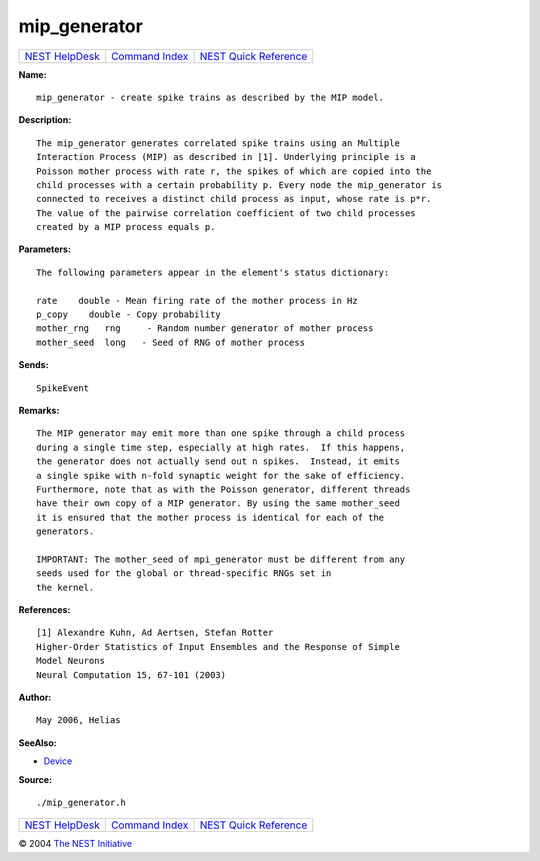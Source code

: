 mip\_generator
=======================

+----------------------------------------+-----------------------------------------+--------------------------------------------------+
| `NEST HelpDesk <../../index.html>`__   | `Command Index <../helpindex.html>`__   | `NEST Quick Reference <../../quickref.html>`__   |
+----------------------------------------+-----------------------------------------+--------------------------------------------------+

.. raw:: html

   <div class="wrap">

**Name:**
::

    mip_generator - create spike trains as described by the MIP model.

**Description:**
::

     
      The mip_generator generates correlated spike trains using an Multiple  
      Interaction Process (MIP) as described in [1]. Underlying principle is a  
      Poisson mother process with rate r, the spikes of which are copied into the  
      child processes with a certain probability p. Every node the mip_generator is  
      connected to receives a distinct child process as input, whose rate is p*r.  
      The value of the pairwise correlation coefficient of two child processes  
      created by a MIP process equals p.  
       
       
      

**Parameters:**
::

     
      The following parameters appear in the element's status dictionary:  
       
      rate    double - Mean firing rate of the mother process in Hz  
      p_copy    double - Copy probability  
      mother_rng   rng     - Random number generator of mother process  
      mother_seed  long   - Seed of RNG of mother process  
       
      

**Sends:**
::

    SpikeEvent  
       
      

**Remarks:**
::

     
      The MIP generator may emit more than one spike through a child process  
      during a single time step, especially at high rates.  If this happens,  
      the generator does not actually send out n spikes.  Instead, it emits  
      a single spike with n-fold synaptic weight for the sake of efficiency.  
      Furthermore, note that as with the Poisson generator, different threads  
      have their own copy of a MIP generator. By using the same mother_seed  
      it is ensured that the mother process is identical for each of the  
      generators.  
       
      IMPORTANT: The mother_seed of mpi_generator must be different from any  
      seeds used for the global or thread-specific RNGs set in  
      the kernel.  
       
      

**References:**
::

     
      [1] Alexandre Kuhn, Ad Aertsen, Stefan Rotter  
      Higher-Order Statistics of Input Ensembles and the Response of Simple  
      Model Neurons  
      Neural Computation 15, 67-101 (2003)  
       
      

**Author:**
::

    May 2006, Helias  
      

**SeeAlso:**

-  `Device <../cc/Device.html>`__

**Source:**
::

    ./mip_generator.h

.. raw:: html

   </div>

+----------------------------------------+-----------------------------------------+--------------------------------------------------+
| `NEST HelpDesk <../../index.html>`__   | `Command Index <../helpindex.html>`__   | `NEST Quick Reference <../../quickref.html>`__   |
+----------------------------------------+-----------------------------------------+--------------------------------------------------+

© 2004 `The NEST Initiative <http://www.nest-initiative.org>`__
